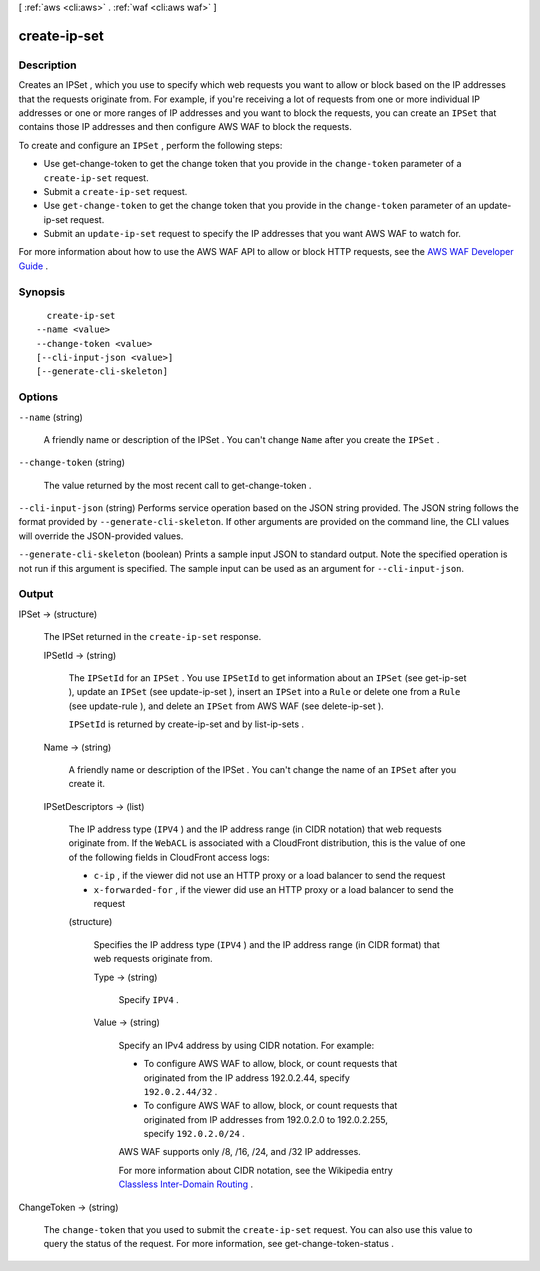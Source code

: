 [ :ref:`aws <cli:aws>` . :ref:`waf <cli:aws waf>` ]

.. _cli:aws waf create-ip-set:


*************
create-ip-set
*************



===========
Description
===========



Creates an  IPSet , which you use to specify which web requests you want to allow or block based on the IP addresses that the requests originate from. For example, if you're receiving a lot of requests from one or more individual IP addresses or one or more ranges of IP addresses and you want to block the requests, you can create an ``IPSet`` that contains those IP addresses and then configure AWS WAF to block the requests. 

 

To create and configure an ``IPSet`` , perform the following steps:

 

 
* Use  get-change-token to get the change token that you provide in the ``change-token`` parameter of a ``create-ip-set`` request.
 
* Submit a ``create-ip-set`` request.
 
* Use ``get-change-token`` to get the change token that you provide in the ``change-token`` parameter of an  update-ip-set request.
 
* Submit an ``update-ip-set`` request to specify the IP addresses that you want AWS WAF to watch for.
 

 

For more information about how to use the AWS WAF API to allow or block HTTP requests, see the `AWS WAF Developer Guide`_ .



========
Synopsis
========

::

    create-ip-set
  --name <value>
  --change-token <value>
  [--cli-input-json <value>]
  [--generate-cli-skeleton]




=======
Options
=======

``--name`` (string)


  A friendly name or description of the  IPSet . You can't change ``Name`` after you create the ``IPSet`` .

  

``--change-token`` (string)


  The value returned by the most recent call to  get-change-token .

  

``--cli-input-json`` (string)
Performs service operation based on the JSON string provided. The JSON string follows the format provided by ``--generate-cli-skeleton``. If other arguments are provided on the command line, the CLI values will override the JSON-provided values.

``--generate-cli-skeleton`` (boolean)
Prints a sample input JSON to standard output. Note the specified operation is not run if this argument is specified. The sample input can be used as an argument for ``--cli-input-json``.



======
Output
======

IPSet -> (structure)

  

  The  IPSet returned in the ``create-ip-set`` response.

  

  IPSetId -> (string)

    

    The ``IPSetId`` for an ``IPSet`` . You use ``IPSetId`` to get information about an ``IPSet`` (see  get-ip-set ), update an ``IPSet`` (see  update-ip-set ), insert an ``IPSet`` into a ``Rule`` or delete one from a ``Rule`` (see  update-rule ), and delete an ``IPSet`` from AWS WAF (see  delete-ip-set ).

     

    ``IPSetId`` is returned by  create-ip-set and by  list-ip-sets .

    

    

  Name -> (string)

    

    A friendly name or description of the  IPSet . You can't change the name of an ``IPSet`` after you create it.

    

    

  IPSetDescriptors -> (list)

    

    The IP address type (``IPV4`` ) and the IP address range (in CIDR notation) that web requests originate from. If the ``WebACL`` is associated with a CloudFront distribution, this is the value of one of the following fields in CloudFront access logs:

     

     
    * ``c-ip`` , if the viewer did not use an HTTP proxy or a load balancer to send the request
     
    * ``x-forwarded-for`` , if the viewer did use an HTTP proxy or a load balancer to send the request
     

    

    (structure)

      

      Specifies the IP address type (``IPV4`` ) and the IP address range (in CIDR format) that web requests originate from.

      

      Type -> (string)

        

        Specify ``IPV4`` .

        

        

      Value -> (string)

        

        Specify an IPv4 address by using CIDR notation. For example:

         

         
        * To configure AWS WAF to allow, block, or count requests that originated from the IP address 192.0.2.44, specify ``192.0.2.44/32`` .
         
        * To configure AWS WAF to allow, block, or count requests that originated from IP addresses from 192.0.2.0 to 192.0.2.255, specify ``192.0.2.0/24`` .
         

         

        AWS WAF supports only /8, /16, /24, and /32 IP addresses.

         

        For more information about CIDR notation, see the Wikipedia entry `Classless Inter-Domain Routing`_ .

        

        

      

    

  

ChangeToken -> (string)

  

  The ``change-token`` that you used to submit the ``create-ip-set`` request. You can also use this value to query the status of the request. For more information, see  get-change-token-status .

  

  



.. _AWS WAF Developer Guide: http://docs.aws.amazon.com/waf/latest/developerguide/
.. _Classless Inter-Domain Routing: https://en.wikipedia.org/wiki/Classless_Inter-Domain_Routing

